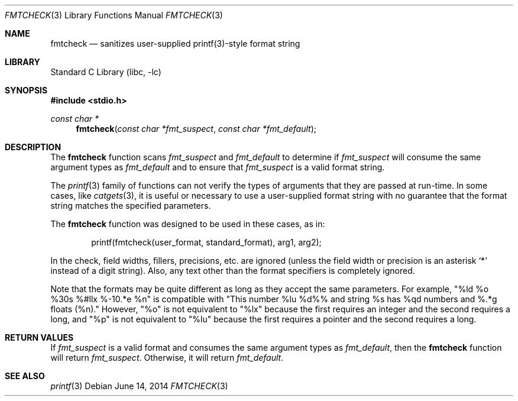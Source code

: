 .\"	$NetBSD$
.\"
.\" Copyright (c) 2000 The NetBSD Foundation, Inc.
.\" All rights reserved.
.\"
.\" This file was contributed to The NetBSD Foundation by Allen Briggs.
.\"
.\" Redistribution and use in source and binary forms, with or without
.\" modification, are permitted provided that the following conditions
.\" are met:
.\" 1. Redistributions of source code must retain the above copyright
.\"    notice, this list of conditions and the following disclaimer.
.\" 2. Redistributions in binary form must reproduce the above copyright
.\"    notice, this list of conditions and the following disclaimer in the
.\"    documentation and/or other materials provided with the distribution.
.\"
.\" THIS SOFTWARE IS PROVIDED BY THE NETBSD FOUNDATION, INC. AND CONTRIBUTORS
.\" ``AS IS'' AND ANY EXPRESS OR IMPLIED WARRANTIES, INCLUDING, BUT NOT LIMITED
.\" TO, THE IMPLIED WARRANTIES OF MERCHANTABILITY AND FITNESS FOR A PARTICULAR
.\" PURPOSE ARE DISCLAIMED.  IN NO EVENT SHALL THE FOUNDATION OR CONTRIBUTORS
.\" BE LIABLE FOR ANY DIRECT, INDIRECT, INCIDENTAL, SPECIAL, EXEMPLARY, OR
.\" CONSEQUENTIAL DAMAGES (INCLUDING, BUT NOT LIMITED TO, PROCUREMENT OF
.\" SUBSTITUTE GOODS OR SERVICES; LOSS OF USE, DATA, OR PROFITS; OR BUSINESS
.\" INTERRUPTION) HOWEVER CAUSED AND ON ANY THEORY OF LIABILITY, WHETHER IN
.\" CONTRACT, STRICT LIABILITY, OR TORT (INCLUDING NEGLIGENCE OR OTHERWISE)
.\" ARISING IN ANY WAY OUT OF THE USE OF THIS SOFTWARE, EVEN IF ADVISED OF THE
.\" POSSIBILITY OF SUCH DAMAGE.
.\"
.Dd June 14, 2014
.Dt FMTCHECK 3
.Os
.Sh NAME
.Nm fmtcheck
.Nd sanitizes user-supplied printf(3)-style format string
.Sh LIBRARY
.Lb libc
.Sh SYNOPSIS
.In stdio.h
.Ft const char *
.Fn fmtcheck "const char *fmt_suspect" "const char *fmt_default"
.Sh DESCRIPTION
The
.Nm
function scans
.Fa fmt_suspect
and
.Fa fmt_default
to determine if
.Fa fmt_suspect
will consume the same argument types as
.Fa fmt_default
and to ensure that
.Fa fmt_suspect
is a valid format string.
.Pp
The
.Xr printf 3
family of functions can not verify the types of arguments that they are
passed at run-time.
In some cases, like
.Xr catgets 3 ,
it is useful or necessary to use a user-supplied format string with no
guarantee that the format string matches the specified parameters.
.Pp
The
.Nm
function was designed to be used in these cases, as in:
.Bd -literal -offset indent
printf(fmtcheck(user_format, standard_format), arg1, arg2);
.Ed
.Pp
In the check, field widths, fillers, precisions, etc. are ignored (unless
the field width or precision is an asterisk
.Ql *
instead of a digit string).
Also, any text other than the format specifiers is completely ignored.
.Pp
Note that the formats may be quite different as long as they accept the
same parameters.
For example, "%ld %o %30s %#llx %-10.*e %n" is
compatible with "This number %lu %d%% and string %s has %qd numbers
and %.*g floats (%n)."
However, "%o" is not equivalent to "%lx" because
the first requires an integer and the second requires a long,
and "%p" is not equivalent to "%lu" because
the first requires a pointer and the second requires a long.
.Sh RETURN VALUES
If
.Fa fmt_suspect
is a valid format and consumes the same argument types as
.Fa fmt_default ,
then the
.Nm
function will return
.Fa fmt_suspect .
Otherwise, it will return
.Fa fmt_default .
.Sh SEE ALSO
.Xr printf 3
